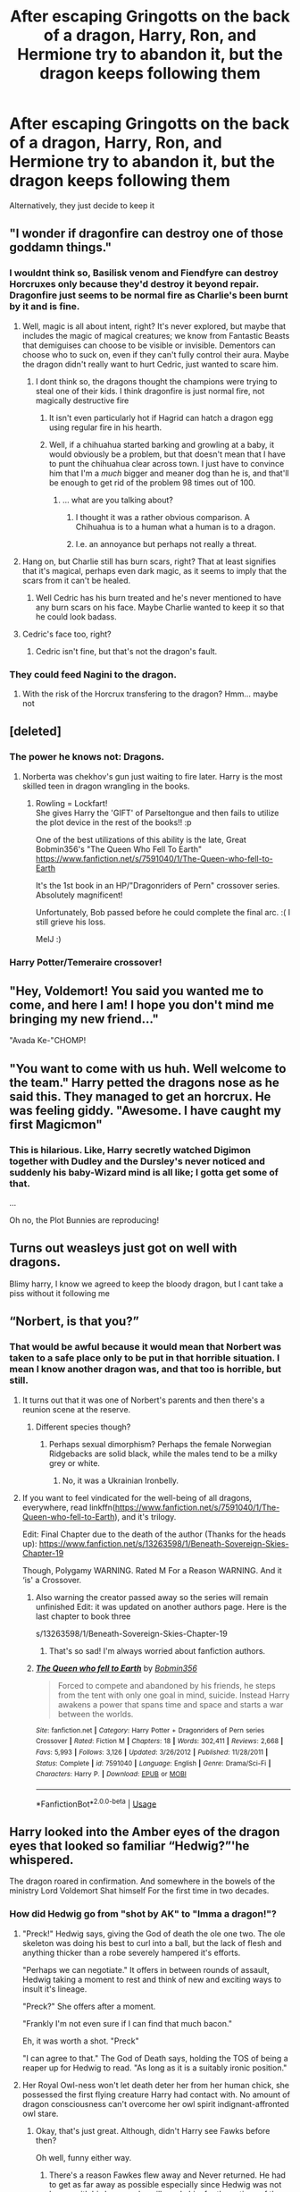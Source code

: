 #+TITLE: After escaping Gringotts on the back of a dragon, Harry, Ron, and Hermione try to abandon it, but the dragon keeps following them

* After escaping Gringotts on the back of a dragon, Harry, Ron, and Hermione try to abandon it, but the dragon keeps following them
:PROPERTIES:
:Author: Endlespi
:Score: 167
:DateUnix: 1586970257.0
:DateShort: 2020-Apr-15
:FlairText: Prompt
:END:
Alternatively, they just decide to keep it


** "I wonder if dragonfire can destroy one of those goddamn things."
:PROPERTIES:
:Author: Uncommonality
:Score: 69
:DateUnix: 1586976882.0
:DateShort: 2020-Apr-15
:END:

*** I wouldnt think so, Basilisk venom and Fiendfyre can destroy Horcruxes only because they'd destroy it beyond repair. Dragonfire just seems to be normal fire as Charlie's been burnt by it and is fine.
:PROPERTIES:
:Author: geek_of_nature
:Score: 18
:DateUnix: 1587005153.0
:DateShort: 2020-Apr-16
:END:

**** Well, magic is all about intent, right? It's never explored, but maybe that includes the magic of magical creatures; we know from Fantastic Beasts that demiguises can choose to be visible or invisible. Dementors can choose who to suck on, even if they can't fully control their aura. Maybe the dragon didn't really want to hurt Cedric, just wanted to scare him.
:PROPERTIES:
:Author: KevMan18
:Score: 13
:DateUnix: 1587012707.0
:DateShort: 2020-Apr-16
:END:

***** I dont think so, the dragons thought the champions were trying to steal one of their kids. I think dragonfire is just normal fire, not magically destructive fire
:PROPERTIES:
:Author: geek_of_nature
:Score: 6
:DateUnix: 1587012963.0
:DateShort: 2020-Apr-16
:END:

****** It isn't even particularly hot if Hagrid can hatch a dragon egg using regular fire in his hearth.
:PROPERTIES:
:Author: to_fit_truths
:Score: 10
:DateUnix: 1587013998.0
:DateShort: 2020-Apr-16
:END:


****** Well, if a chihuahua started barking and growling at a baby, it would obviously be a problem, but that doesn't mean that I have to punt the chihuahua clear across town. I just have to convince him that I'm a /much/ bigger and meaner dog than he is, and that'll be enough to get rid of the problem 98 times out of 100.
:PROPERTIES:
:Author: KevMan18
:Score: 3
:DateUnix: 1587044452.0
:DateShort: 2020-Apr-16
:END:

******* ... what are you talking about?
:PROPERTIES:
:Author: geek_of_nature
:Score: 4
:DateUnix: 1587045830.0
:DateShort: 2020-Apr-16
:END:

******** I thought it was a rather obvious comparison. A Chihuahua is to a human what a human is to a dragon.
:PROPERTIES:
:Author: KevMan18
:Score: 4
:DateUnix: 1587046025.0
:DateShort: 2020-Apr-16
:END:


******** I.e. an annoyance but perhaps not really a threat.
:PROPERTIES:
:Author: KevMan18
:Score: 3
:DateUnix: 1587046070.0
:DateShort: 2020-Apr-16
:END:


**** Hang on, but Charlie still has burn scars, right? That at least signifies that it's magical, perhaps even dark magic, as it seems to imply that the scars from it can't be healed.
:PROPERTIES:
:Author: Uncommonality
:Score: 7
:DateUnix: 1587029148.0
:DateShort: 2020-Apr-16
:END:

***** Well Cedric has his burn treated and he's never mentioned to have any burn scars on his face. Maybe Charlie wanted to keep it so that he could look badass.
:PROPERTIES:
:Author: geek_of_nature
:Score: 2
:DateUnix: 1587030267.0
:DateShort: 2020-Apr-16
:END:


**** Cedric's face too, right?
:PROPERTIES:
:Author: poondi
:Score: 5
:DateUnix: 1587009332.0
:DateShort: 2020-Apr-16
:END:

***** Cedric isn't fine, but that's not the dragon's fault.
:PROPERTIES:
:Author: Brynjolf-of-Riften
:Score: 8
:DateUnix: 1587013237.0
:DateShort: 2020-Apr-16
:END:


*** They could feed Nagini to the dragon.
:PROPERTIES:
:Author: CryptidGrimnoir
:Score: 2
:DateUnix: 1587033746.0
:DateShort: 2020-Apr-16
:END:

**** With the risk of the Horcrux transfering to the dragon? Hmm... maybe not
:PROPERTIES:
:Author: MoleOfWar
:Score: 3
:DateUnix: 1587041700.0
:DateShort: 2020-Apr-16
:END:


** [deleted]
:PROPERTIES:
:Score: 49
:DateUnix: 1586980789.0
:DateShort: 2020-Apr-16
:END:

*** The power he knows not: Dragons.
:PROPERTIES:
:Author: Nyanmaru_San
:Score: 62
:DateUnix: 1586981870.0
:DateShort: 2020-Apr-16
:END:

**** Norberta was chekhov's gun just waiting to fire later. Harry is the most skilled teen in dragon wrangling in the books.
:PROPERTIES:
:Author: zombieqatz
:Score: 24
:DateUnix: 1587001981.0
:DateShort: 2020-Apr-16
:END:

***** Rowling = Lockfart!\\
She gives Harry the 'GIFT' of Parseltongue and then fails to utilize the plot device in the rest of the books!! :p

One of the best utilizations of this ability is the late, Great Bobmin356's "The Queen Who Fell To Earth" [[https://www.fanfiction.net/s/7591040/1/The-Queen-who-fell-to-Earth]]

It's the 1st book in an HP/"Dragonriders of Pern" crossover series. Absolutely magnificent!

Unfortunately, Bob passed before he could complete the final arc. :( I still grieve his loss.

MelJ :)
:PROPERTIES:
:Score: 2
:DateUnix: 1587512975.0
:DateShort: 2020-Apr-22
:END:


*** Harry Potter/Temeraire crossover!
:PROPERTIES:
:Score: 7
:DateUnix: 1587029614.0
:DateShort: 2020-Apr-16
:END:


** "Hey, Voldemort! You said you wanted me to come, and here I am! I hope you don't mind me bringing my new friend..."

"Avada Ke-"CHOMP!
:PROPERTIES:
:Author: 15_Redstones
:Score: 35
:DateUnix: 1586997730.0
:DateShort: 2020-Apr-16
:END:


** "You want to come with us huh. Well welcome to the team." Harry petted the dragons nose as he said this. They managed to get an horcrux. He was feeling giddy. "Awesome. I have caught my first Magicmon"
:PROPERTIES:
:Author: HHrPie
:Score: 61
:DateUnix: 1586972050.0
:DateShort: 2020-Apr-15
:END:

*** This is hilarious. Like, Harry secretly watched Digimon together with Dudley and the Dursley's never noticed and suddenly his baby-Wizard mind is all like; I gotta get some of that.

...

Oh no, the Plot Bunnies are reproducing!
:PROPERTIES:
:Author: Eunby_14
:Score: 36
:DateUnix: 1586985458.0
:DateShort: 2020-Apr-16
:END:


** Turns out weasleys just got on well with dragons.

Blimy harry, I know we agreed to keep the bloody dragon, but I cant take a piss without it following me
:PROPERTIES:
:Author: CommanderL3
:Score: 24
:DateUnix: 1587004817.0
:DateShort: 2020-Apr-16
:END:


** “Norbert, is that you?”
:PROPERTIES:
:Author: Sefera17
:Score: 35
:DateUnix: 1586981463.0
:DateShort: 2020-Apr-16
:END:

*** That would be awful because it would mean that Norbert was taken to a safe place only to be put in that horrible situation. I mean I know another dragon was, and that too is horrible, but still.
:PROPERTIES:
:Author: Quire-7
:Score: 31
:DateUnix: 1586997807.0
:DateShort: 2020-Apr-16
:END:

**** It turns out that it was one of Norbert's parents and then there's a reunion scene at the reserve.
:PROPERTIES:
:Score: 27
:DateUnix: 1587000292.0
:DateShort: 2020-Apr-16
:END:

***** Different species though?
:PROPERTIES:
:Author: Lamenardo
:Score: 7
:DateUnix: 1587019017.0
:DateShort: 2020-Apr-16
:END:

****** Perhaps sexual dimorphism? Perhaps the female Norwegian Ridgebacks are solid black, while the males tend to be a milky grey or white.
:PROPERTIES:
:Author: KevMan18
:Score: 3
:DateUnix: 1587134001.0
:DateShort: 2020-Apr-17
:END:

******* No, it was a Ukrainian Ironbelly.
:PROPERTIES:
:Author: Lamenardo
:Score: 1
:DateUnix: 1587166012.0
:DateShort: 2020-Apr-18
:END:


**** If you want to feel vindicated for the well-being of all dragons, everywhere, read linkffn([[https://www.fanfiction.net/s/7591040/1/The-Queen-who-fell-to-Earth]]), and it's trilogy.

Edit: Final Chapter due to the death of the author (Thanks for the heads up): [[https://www.fanfiction.net/s/13263598/1/Beneath-Sovereign-Skies-Chapter-19]]

Though, Polygamy WARNING. Rated M For a Reason WARNING. And it ‘is' a Crossover.
:PROPERTIES:
:Author: Sefera17
:Score: 6
:DateUnix: 1587003891.0
:DateShort: 2020-Apr-16
:END:

***** Also warning the creator passed away so the series will remain unfinished Edit: it was updated on another authors page. Here is the last chapter to book three

s/13263598/1/Beneath-Sovereign-Skies-Chapter-19
:PROPERTIES:
:Author: SeaLard22
:Score: 6
:DateUnix: 1587006239.0
:DateShort: 2020-Apr-16
:END:

****** That's so sad! I'm always worried about fanfiction authors.
:PROPERTIES:
:Author: Quire-7
:Score: 7
:DateUnix: 1587006687.0
:DateShort: 2020-Apr-16
:END:


***** [[https://www.fanfiction.net/s/7591040/1/][*/The Queen who fell to Earth/*]] by [[https://www.fanfiction.net/u/777540/Bobmin356][/Bobmin356/]]

#+begin_quote
  Forced to compete and abandoned by his friends, he steps from the tent with only one goal in mind, suicide. Instead Harry awakens a power that spans time and space and starts a war between the worlds.
#+end_quote

^{/Site/:} ^{fanfiction.net} ^{*|*} ^{/Category/:} ^{Harry} ^{Potter} ^{+} ^{Dragonriders} ^{of} ^{Pern} ^{series} ^{Crossover} ^{*|*} ^{/Rated/:} ^{Fiction} ^{M} ^{*|*} ^{/Chapters/:} ^{18} ^{*|*} ^{/Words/:} ^{302,411} ^{*|*} ^{/Reviews/:} ^{2,668} ^{*|*} ^{/Favs/:} ^{5,993} ^{*|*} ^{/Follows/:} ^{3,126} ^{*|*} ^{/Updated/:} ^{3/26/2012} ^{*|*} ^{/Published/:} ^{11/28/2011} ^{*|*} ^{/Status/:} ^{Complete} ^{*|*} ^{/id/:} ^{7591040} ^{*|*} ^{/Language/:} ^{English} ^{*|*} ^{/Genre/:} ^{Drama/Sci-Fi} ^{*|*} ^{/Characters/:} ^{Harry} ^{P.} ^{*|*} ^{/Download/:} ^{[[http://www.ff2ebook.com/old/ffn-bot/index.php?id=7591040&source=ff&filetype=epub][EPUB]]} ^{or} ^{[[http://www.ff2ebook.com/old/ffn-bot/index.php?id=7591040&source=ff&filetype=mobi][MOBI]]}

--------------

*FanfictionBot*^{2.0.0-beta} | [[https://github.com/tusing/reddit-ffn-bot/wiki/Usage][Usage]]
:PROPERTIES:
:Author: FanfictionBot
:Score: 2
:DateUnix: 1587003902.0
:DateShort: 2020-Apr-16
:END:


** Harry looked into the Amber eyes of the dragon eyes that looked so familiar “Hedwig?”'he whispered.

The dragon roared in confirmation. And somewhere in the bowels of the ministry Lord Voldemort Shat himself For the first time in two decades.
:PROPERTIES:
:Author: pygmypuffonacid
:Score: 29
:DateUnix: 1587000309.0
:DateShort: 2020-Apr-16
:END:

*** How did Hedwig go from "shot by AK" to "Imma a dragon!"?
:PROPERTIES:
:Author: StarOfTheSouth
:Score: 17
:DateUnix: 1587006356.0
:DateShort: 2020-Apr-16
:END:

**** "Preck!" Hedwig says, giving the God of death the ole one two. The ole skeleton was doing his best to curl into a ball, but the lack of flesh and anything thicker than a robe severely hampered it's efforts.

"Perhaps we can negotiate." It offers in between rounds of assault, Hedwig taking a moment to rest and think of new and exciting ways to insult it's lineage.

"Preck?" She offers after a moment.

"Frankly I'm not even sure if I can find that much bacon."

Eh, it was worth a shot. "Preck"

"I can agree to that." The God of Death says, holding the TOS of being a reaper up for Hedwig to read. "As long as it is a suitably ironic position."
:PROPERTIES:
:Author: leviticusrex
:Score: 20
:DateUnix: 1587010575.0
:DateShort: 2020-Apr-16
:END:


**** Her Royal Owl-ness won't let death deter her from her human chick, she possessed the first flying creature Harry had contact with. No amount of dragon consciousness can't overcome her owl spirit indignant-affronted owl stare.
:PROPERTIES:
:Author: Rift-Warden
:Score: 16
:DateUnix: 1587009617.0
:DateShort: 2020-Apr-16
:END:

***** Okay, that's just great. Although, didn't Harry see Fawks before then?

Oh well, funny either way.
:PROPERTIES:
:Author: StarOfTheSouth
:Score: 4
:DateUnix: 1587009679.0
:DateShort: 2020-Apr-16
:END:

****** There's a reason Fawkes flew away and Never returned. He had to get as far away as possible especially since Hedwig was not happy with his human. she will surely him for the actions of the old fool.
:PROPERTIES:
:Author: Rift-Warden
:Score: 11
:DateUnix: 1587010064.0
:DateShort: 2020-Apr-16
:END:


**** Maybe Harry wished really hard
:PROPERTIES:
:Author: Calisto823
:Score: 8
:DateUnix: 1587009301.0
:DateShort: 2020-Apr-16
:END:


** But in all seriousness, when I saw the description of how the goblins treated the dragon I was in a frothing rage.
:PROPERTIES:
:Author: RayMossZX92
:Score: 7
:DateUnix: 1587028570.0
:DateShort: 2020-Apr-16
:END:

*** I was pretty unimpressed as well. I'm not Hagrid, I know that dragons are dangerous, but still. Goblins are obviously a cruel race if they can do such terrible things to such a noble animal.
:PROPERTIES:
:Author: KevMan18
:Score: 6
:DateUnix: 1587134357.0
:DateShort: 2020-Apr-17
:END:

**** Yeah. I mean, what about an /imperius/ charm? They do say it only has an Azkaban sentence for humans.
:PROPERTIES:
:Author: RayMossZX92
:Score: 2
:DateUnix: 1587134890.0
:DateShort: 2020-Apr-17
:END:


** Turns out dragons are extremely susceptible to horcrux possession.
:PROPERTIES:
:Author: dratnon
:Score: 13
:DateUnix: 1586987182.0
:DateShort: 2020-Apr-16
:END:

*** Would it be too late if it was the case as it was guarding close to the Lestrange Vault containing one?
:PROPERTIES:
:Author: MoleOfWar
:Score: 2
:DateUnix: 1587044992.0
:DateShort: 2020-Apr-16
:END:


** Harry Potter, boy-who-lived, mother of dragons.
:PROPERTIES:
:Author: mermaidAtSea
:Score: 3
:DateUnix: 1587028674.0
:DateShort: 2020-Apr-16
:END:
